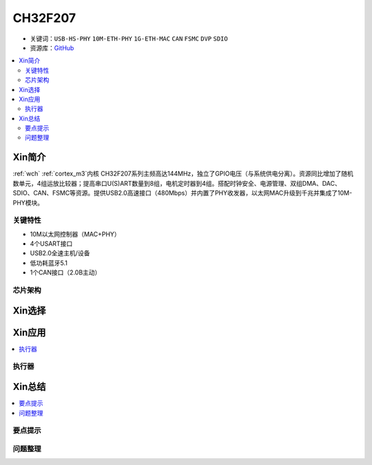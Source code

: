 
.. _ch32f207:

CH32F207
============

* 关键词：``USB-HS-PHY`` ``10M-ETH-PHY`` ``1G-ETH-MAC`` ``CAN`` ``FSMC`` ``DVP`` ``SDIO``
* 资源库：`GitHub <https://github.com/SoCXin/CH32F207>`_

.. contents::
    :local:

Xin简介
-----------

:ref:`wch` :ref:`cortex_m3`内核 CH32F207系列主频高达144MHz，独立了GPIO电压（与系统供电分离）。资源同比增加了随机数单元，4组运放比较器；提高串口U(S)ART数量到8组，电机定时器到4组。搭配时钟安全、电源管理、双组DMA、DAC、SDIO、CAN、FSMC等资源。提供USB2.0高速接口（480Mbps）并内置了PHY收发器，以太网MAC升级到千兆并集成了10M-PHY模块。

.. image:: ./images/CH32F207.png
    :target: http://www.wch.cn/products/CH32F207.html

关键特性
~~~~~~~~~~~~

* 10M以太网控制器（MAC+PHY）
* 4个USART接口
* USB2.0全速主机/设备
* 低功耗蓝牙5.1
* 1个CAN接口（2.0B主动）

芯片架构
~~~~~~~~~~~

.. image:: ./images/CH32F20X.png
    :target: http://www.wch.cn/products/CH32F208.html



Xin选择
-----------

.. contents::
    :local:
.. image:: ./images/CH32F20.png
    :target: http://www.wch.cn/products/CH32F208.html



Xin应用
-----------

.. contents::
    :local:


执行器
~~~~~~~~~~~



Xin总结
--------------

.. contents::
    :local:

要点提示
~~~~~~~~~~~~~



问题整理
~~~~~~~~~~~~~

